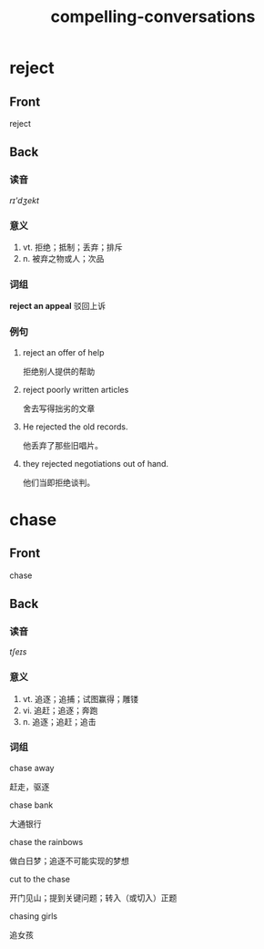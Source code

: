 #+TITLE: compelling-conversations
* reject
:PROPERTIES:
:ANKI_DECK: CC-25
:ANKI_NOTE_TYPE: english
:ANKI_NOTE_ID: 1566757311193
:END:
** Front
reject
** Back
*** 读音
/rɪ'dʒekt/
*** 意义
1. vt. 拒绝；抵制；丢弃；排斥
2. n. 被弃之物或人；次品
*** 词组
**reject an appeal** 驳回上诉
*** 例句
1. reject an offer of help

   拒绝别人提供的帮助
2. reject poorly written articles

   舍去写得拙劣的文章
3. He rejected the old records.

   他丢弃了那些旧唱片。
4. they rejected negotiations out of hand.

   他们当即拒绝谈判。
* chase
:PROPERTIES:
:ANKI_DECK: CC-25
:ANKI_NOTE_TYPE: english
:ANKI_NOTE_ID: 1566757417167
:END:
** Front
chase
** Back
*** 读音
/tʃeɪs/
*** 意义
1. vt. 追逐；追捕；试图赢得；雕镂
2. vi. 追赶；追逐；奔跑
3. n. 追逐；追赶；追击
*** 词组
chase away

赶走，驱逐

chase bank

大通银行

chase the rainbows

做白日梦；追逐不可能实现的梦想

cut to the chase

开门见山；提到关键问题；转入（或切入）正题

chasing girls

追女孩
